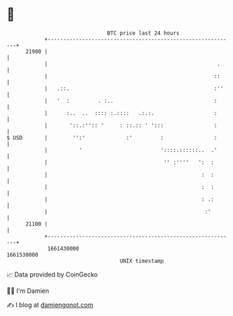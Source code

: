 * 👋

#+begin_example
                                   BTC price last 24 hours                    
               +------------------------------------------------------------+ 
         21900 |                                                            | 
               |                                                      .     | 
               |                                                     ::     | 
               |   .::.                                              :''    | 
               |   '  :         . :..                                :      | 
               |      :..  ..  :::: :.::::   .:.:.                   :      | 
               |       '::.:'':: '     : ::.:: ' ':::                :      | 
   $ USD       |        '':'             :'         :                :      | 
               |          '                         '::::.::::::..  .'      | 
               |                                     '' :''''   ':  :       | 
               |                                                 :  :       | 
               |                                                 :  :       | 
               |                                                 : .:       | 
               |                                                  :'        | 
         21100 |                                                            | 
               +------------------------------------------------------------+ 
                1661430000                                        1661530000  
                                       UNIX timestamp                         
#+end_example
📈 Data provided by CoinGecko

🧑‍💻 I'm Damien

✍️ I blog at [[https://www.damiengonot.com][damiengonot.com]]
